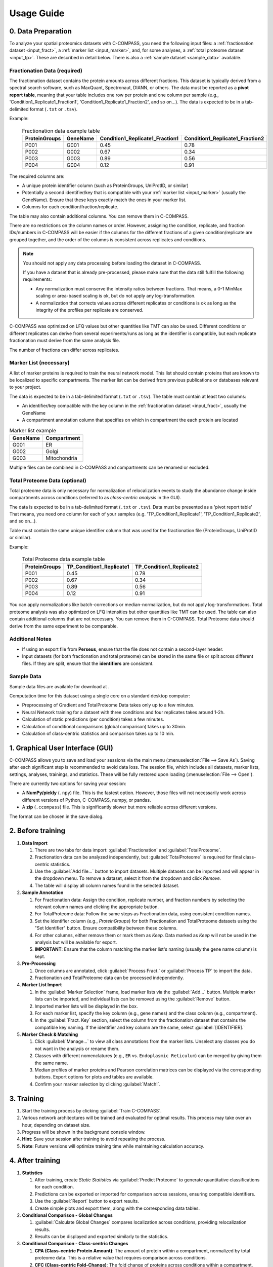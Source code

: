 ===========
Usage Guide
===========

0. Data Preparation
===================

To analyze your spatial proteomics datasets with C-COMPASS, you need the
following input files: a :ref:`fractionation dataset <input_fract>`,
a :ref:`marker list <input_marker>`, and, for some analyses,
a :ref:`total proteome dataset <input_tp>`.
These are described in detail below. There is also a
:ref:`sample dataset <sample_data>` available.

.. _input_fract:

Fractionation Data (required)
-----------------------------

The fractionation dataset contains the protein amounts across different
fractions. This dataset is typically derived from a spectral search software,
such as MaxQuant, Spectronaut, DIANN, or others.
The data must be reported as a **pivot report table**, meaning that your table
includes one row per protein and one column per sample
(e.g., 'Condition1_Replicate1_Fraction1', 'Condition1_Replicate1_Fraction2',
and so on...).
The data is expected to be in a tab-delimited format (``.txt`` or ``.tsv``).

Example:

  .. list-table:: Fractionation data example table
   :header-rows: 1

   * - ProteinGroups
     - GeneName
     - Condition1_Replicate1_Fraction1
     - Condition1_Replicate1_Fraction2
   * - P001
     - G001
     - 0.45
     - 0.78
   * - P002
     - G002
     - 0.67
     - 0.34
   * - P003
     - G003
     - 0.89
     - 0.56
   * - P004
     - G004
     - 0.12
     - 0.91

The required columns are:

* A unique protein identifier column
  (such as ProteinGroups, UniProtID, or similar)
* Potentially a second identifier/key that is compatible with your
  :ref:`marker list <input_marker>` (usually the GeneName).
  Ensure that these keys exactly match the ones in your marker list.
* Columns for each condition/fraction/replicate.

The table may also contain additional columns.
You can remove them in C-COMPASS.

There are no restrictions on the column names or order. However, assigning the
condition, replicate, and fraction IDs/numbers in C-COMPASS will be easier
if the columns for the different fractions of a given condition/replicate are
grouped together, and the order of the columns is consistent across replicates
and conditions.

.. note::

    You should not apply any data processing before loading the dataset in
    C-COMPASS.

    If you have a dataset that is already pre-processed, please make sure that
    the data still fulfill the following requirements:

    * Any normalization must conserve the intensity ratios between fractions.
      That means, a 0-1 MinMax scaling or area-based scaling is ok,
      but do not apply any log-transformation.
    * A normalization that corrects values across different replicates or
      conditions is ok as long as the integrity of the profiles per replicate
      are conserved.

C-COMPASS was optimized on LFQ values but other quantities like TMT can
also be used.
Different conditions or different replicates can derive from several
experiments/runs as long as the identifier is compatible, but each replicate
fractionation must derive from the same analysis file.

The number of fractions can differ across replicates.

.. _input_marker:

Marker List (necessary)
-----------------------

A list of marker proteins is required to train the neural network model.
This list should contain proteins that are known to be localized to specific
compartments. The marker list can be derived from previous publications or
databases relevant to your project.

The data is expected to be in a tab-delimited format (``.txt`` or ``.tsv``).
The table must contain at least two columns:

* An identifier/key compatible with the key column in the
  :ref:`fractionation dataset <input_fract>`, usually the GeneName
* A compartment annotation column that specifies on which in compartment the
  each protein are located

.. list-table:: Marker list example
   :header-rows: 1

   * - GeneName
     - Compartment
   * - G001
     - ER
   * - G002
     - Golgi
   * - G003
     - Mitochondria

Multiple files can be combined in C-COMPASS and compartments can be renamed or
excluded.

.. _input_tp:

Total Proteome Data (optional)
------------------------------

Total proteome data is only necessary for normalization of relocalization
events to study the abundance change inside compartments across conditions
(referred to as *class-centric analysis* in the GUI).

The data is expected to be in a tab-delimited format (``.txt`` or ``.tsv``).
Data must be presented as a 'pivot report table' That means, you need one
column for each of your samples (e.g. 'TP_Condition1_Replicate1',
'TP_Condition1_Replicate2', and so on...).

Table must contain the same unique identifier column that was used for the
fractionation file (ProteinGroups, UniProtID or similar).

Example:

  .. list-table:: Total Proteome data example table
   :header-rows: 1

   * - ProteinGroups
     - TP_Condition1_Replicate1
     - TP_Condition1_Replicate2
   * - P001
     - 0.45
     - 0.78
   * - P002
     - 0.67
     - 0.34
   * - P003
     - 0.89
     - 0.56
   * - P004
     - 0.12
     - 0.91


You can apply normalizations like batch-corrections or median-normalization,
but do not apply log-transformations.
Total proteome analysis was also optimized on LFQ intensities but other
quantities like TMT can be used.
The table can also contain additional columns that are not necessary.
You can remove them in C-COMPASS.
Total Proteome data should derive from the same experiment to be comparable.



Additional Notes
----------------

* If using an export file from **Perseus**, ensure that the file does not contain a second-layer header.
* Input datasets (for both fractionation and total proteome) can be stored in the same file or split across different files. If they are split, ensure that the **identifiers** are consistent.

.. _sample_data:

Sample Data
-----------

Sample data files are available for download at |sample_data|.

.. |sample_data| image:: https://zenodo.org/badge/DOI/10.5281/zenodo.13901167.svg
  :target: https://doi.org/10.5281/zenodo.13901167

Computation time for this dataset using a single core on a standard desktop
computer:

* Preprocessing of Gradient and TotalProteome Data takes only up to a few
  minutes.
* Neural Network training for a dataset with three conditions and four
  replicates takes around 1-2h.
* Calculation of static predictions (per condition) takes a few minutes.
* Calculation of conditional comparisons (global comparison) takes up to
  30min.
* Calculation of class-centric statistics and comparison takes up to 10 min.


1. Graphical User Interface (GUI)
=================================

C-COMPASS allows you to save and load your sessions via the main menu
(:menuselection:`File --> Save As`).
Saving after each significant step is recommended to avoid data loss.
The session file, which includes all datasets, marker lists, settings,
analyses, trainings, and statistics. These will be fully restored upon loading
(:menuselection:`File --> Open`).

There are currently two options for saving your session:

* A **NumPy/pickly** (``.npy``) file. This is the fastest option.
  However, those files will not necessarily work across different versions
  of Python, C-COMPASS, numpy, or pandas.
* A **zip** (``.ccompass``) file. This is significantly slower but more
  reliable across different versions.

The format can be chosen in the save dialog.

2. Before training
==================

#. **Data Import**

   #. There are two tabs for data import:
      :guilabel:`Fractionation` and :guilabel:`TotalProteome`.

   #. Fractionation data can be analyzed independently, but
      :guilabel:`TotalProteome` is required for final class-centric statistics.

   #. Use the :guilabel:`Add file...` button to import datasets.
      Multiple datasets can be imported and will appear in the dropdown menu.
      To remove a dataset, select it from the dropdown and click `Remove.`

   #. The table will display all column names found in the selected dataset.

#. **Sample Annotation**

   #. For Fractionation data: Assign the condition, replicate number, and
      fraction numbers by selecting the relevant column names and clicking the
      appropriate button.

   #. For TotalProteome data: Follow the same steps as Fractionation data,
      using consistent condition names.

   #. Set the identifier column (e.g., `ProteinGroups`) for both Fractionation and
      TotalProteome datasets using the "Set Identifier" button.
      Ensure compatibility between these columns.

   #. For other columns, either remove them or mark them as `Keep.`
      Data marked as `Keep` will not be used in the analysis but will be
      available for export.

   #. **IMPORTANT**: Ensure that the column matching the marker list's naming
      (usually the gene name column) is kept.

#. **Pre-Processing**

   #. Once columns are annotated, click :guilabel:`Process Fract.`
      or :guilabel:`Process TP` to import the data.

   #. Fractionation and TotalProteome data can be processed independently.

#. **Marker List Import**

   #. In the :guilabel:`Marker Selection` frame, load marker lists via the
      :guilabel:`Add...` button.
      Multiple marker lists can be imported, and individual lists can
      be removed using the :guilabel:`Remove` button.

   #. Imported marker lists will be displayed in the box.

   #. For each marker list, specify the key column (e.g., gene names)
      and the class column (e.g., compartment).

   #. In the :guilabel:`Fract. Key` section, select the column from the
      fractionation dataset that contains the compatible key naming.
      If the identifier and key column are the same, select
      :guilabel:`[IDENTIFIER].`

#. **Marker Check & Matching**

   #. Click :guilabel:`Manage...` to view all class annotations from the
      marker lists.
      Unselect any classes you do not want in the analysis or rename them.

   #. Classes with different nomenclatures
      (e.g., ``ER`` vs. ``Endoplasmic Reticulum``) can be merged by giving them
      the same name.

   #. Median profiles of marker proteins and Pearson correlation matrices
      can be displayed via the corresponding buttons.
      Export options for plots and tables are available.

   #. Confirm your marker selection by clicking :guilabel:`Match!`.

3. Training
===========

#. Start the training process by clicking :guilabel:`Train C-COMPASS`.

#. Various network architectures will be trained and evaluated for optimal
   results. This process may take over an hour, depending on dataset size.

#. Progress will be shown in the background console window.

#. **Hint**: Save your session after training to avoid repeating the process.

#. **Note**: Future versions will optimize training time while maintaining calculation accuracy.

4. After training
=================

#. **Statistics**

   #. After training, create `Static Statistics` via
      :guilabel:`Predict Proteome`
      to generate quantitative classifications for each condition.

   #. Predictions can be exported or imported for comparison across sessions,
      ensuring compatible identifiers.

   #. Use the :guilabel:`Report` button to export results.

   #. Create simple plots and export them, along with the corresponding data tables.

#. **Conditional Comparison - Global Changes**

   #. :guilabel:`Calculate Global Changes` compares localization across
      conditions, providing relocalization results.

   #. Results can be displayed and exported similarly to the statistics.

#. **Conditional Comparison - Class-centric Changes**

   #. **CPA (Class-centric Protein Amount)**: The amount of protein within a compartment, normalized by total proteome data. This is a relative value that requires comparison across conditions.

   #. **CFC (Class-centric Fold-Change)**: The fold change of proteins across conditions within a compartment, based on CPA values. Only proteins with valid fractionation and total proteome data for both conditions will have CFC values.

5. Spatial Lipidomics
======================

C-COMPASS has been used for spatial lipidomics analysis, though no dedicated
feature currently exists for multi-omics analysis.

You can concatenate proteomics and lipidomics datasets into one file before
importing into C-COMPASS. Lipids will be treated like proteins,
and spatial information can be derived similarly.
Future versions of C-COMPASS will include features specifically designed for
lipidomics.

6. Parameters
=============

All parameters are set to default values used in our publication.
It is not recommended to change them unless you are familiar with the
procedure and its impact on results.

Fractionation Data Parameters
-----------------------------

Parameters for analysis and visualization can be adjusted independently.

**Min. valid fractions**:
    Profiles with fewer valid values across fractions can be filtered out.

**Found in at least X Replicates**:
    Proteins found in fewer replicates than specified will be removed.

**Pre-scaling**:
    Options include MinMax scaling or Area scaling.

**Exclude Proteins from Worst Correlated Replicate**:
    Removes the replicate with the lowest Pearson correlation.

**Post-scaling**:
    Same options as Pre-scaling, useful for median profiles.

**Remove Baseline Profiles**:
    Removes profiles with only 0 values after processing.

TotalProteome Parameters
------------------------

**Found in at least X**:
    Similar to Fractionation data, this filters proteins found in fewer replicates.

**Imputation**:
    Missing values can be replaced by 0 or other values.

Marker Selection Parameters
---------------------------

Discrepancies across marker lists can be handled by excluding markers or taking
the majority annotation.

Spatial Prediction Parameters
-----------------------------

**WARNING**: Changes here are not recommended!

Various upsampling, noise, and SVM filtering methods are available for marker
prediction.

**Other parameters** for network training and optimization can be configured,
including dense layer activation, output activation, loss function, optimizers,
and number of epochs.
